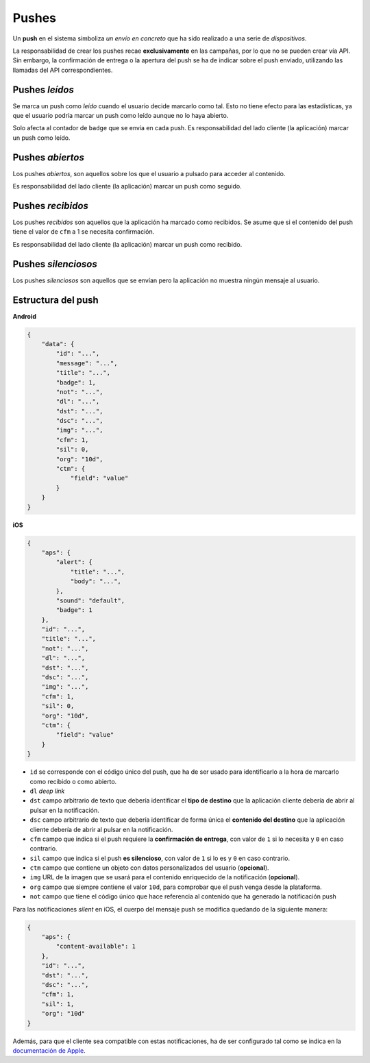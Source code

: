 .. _pushes:

======
Pushes
======

Un **push** en el sistema simboliza *un envío en concreto* que ha sido realizado a una serie de
*dispositivos*.


La responsabilidad de crear los pushes recae **exclusivamente** en las campañas, por lo que
no se pueden crear vía API. Sin embargo, la confirmación de entrega o la apertura del push se ha
de indicar sobre el push enviado, utilizando las llamadas del API correspondientes.

Pushes *leídos*
---------------

Se marca un push como *leído* cuando el usuario decide marcarlo como tal. Esto no
tiene efecto para las estadísticas, ya que el usuario podría marcar un push
como leído aunque no lo haya abierto.

Solo afecta al contador de ``badge`` que se envía en cada push. Es responsabilidad
del lado cliente (la aplicación) marcar un push como leído.

Pushes *abiertos*
-----------------

Los pushes *abiertos*, son aquellos sobre los que el usuario a pulsado
para acceder al contenido.

Es responsabilidad del lado cliente (la aplicación) marcar un push como seguido.

Pushes *recibidos*
------------------

Los pushes *recibidos* son aquellos que la aplicación ha marcado como recibidos. Se
asume que si el contenido del push tiene el valor de ``cfm`` a 1 se necesita
confirmación.

Es responsabilidad del lado cliente (la aplicación) marcar un push como recibido.

Pushes *silenciosos*
--------------------

Los pushes *silenciosos* son aquellos que se envían pero la aplicación no muestra
ningún mensaje al usuario.

Estructura del push
-------------------

**Android**

.. code-block:: json

    {
        "data": {
            "id": "...",
            "message": "...",
            "title": "...",
            "badge": 1,
            "not": "...",
            "dl": "...",
            "dst": "...",
            "dsc": "...",
            "img": "...",
            "cfm": 1,
            "sil": 0,
            "org": "10d",
            "ctm": {
                "field": "value"
            }
        }
    }

**iOS**

.. code-block:: json

    {
        "aps": {
            "alert": {
                "title": "...",
                "body": "...",
            },
            "sound": "default",
            "badge": 1
        },
        "id": "...",
        "title": "...",
        "not": "...",
        "dl": "...",
        "dst": "...",
        "dsc": "...",
        "img": "...",
        "cfm": 1,
        "sil": 0,
        "org": "10d",
        "ctm": {
            "field": "value"
        }
    }

- ``id`` se corresponde con el código único del push, que ha de ser usado para identificarlo a la hora de marcarlo como recibido o como abierto.
- ``dl`` *deep link*
- ``dst`` campo arbitrario de texto que debería identificar el **tipo de destino** que la aplicación cliente debería de abrir al pulsar en la notificación.
- ``dsc`` campo arbitrario de texto que debería identificar de forma única el **contenido del destino** que la aplicación cliente debería de abrir al pulsar en la notificación.
- ``cfm`` campo que indica si el push requiere la **confirmación de entrega**, con valor de ``1`` si lo necesita y ``0`` en caso contrario.
- ``sil`` campo que indica si el push **es silencioso**, con valor de ``1`` si lo es y ``0`` en caso contrario.
- ``ctm`` campo que contiene un objeto con datos personalizados del usuario (**opcional**).
- ``img`` URL de la imagen que se usará para el contenido enriquecido de la notificación (**opcional**).
- ``org`` campo que siempre contiene el valor ``10d``, para comprobar que el push venga desde la plataforma.
- ``not`` campo que tiene el código único que hace referencia al contenido que ha generado la notificación push

Para las notificaciones *silent* en iOS, el cuerpo del mensaje push se modifica quedando de la siguiente manera:

.. code-block:: json

    {
        "aps": {
            "content-available": 1
        },
        "id": "...",
        "dst": "...",
        "dsc": "...",
        "cfm": 1,
        "sil": 1,
        "org": "10d"
    }

Además, para que el cliente sea compatible con estas notificaciones, ha de ser configurado tal como se indica
en la `documentación de Apple <https://developer.apple.com/library/content/documentation/NetworkingInternet/Conceptual/RemoteNotificationsPG/CreatingtheNotificationPayload.html#//apple_ref/doc/uid/TP40008194-CH10-SW8>`_.
